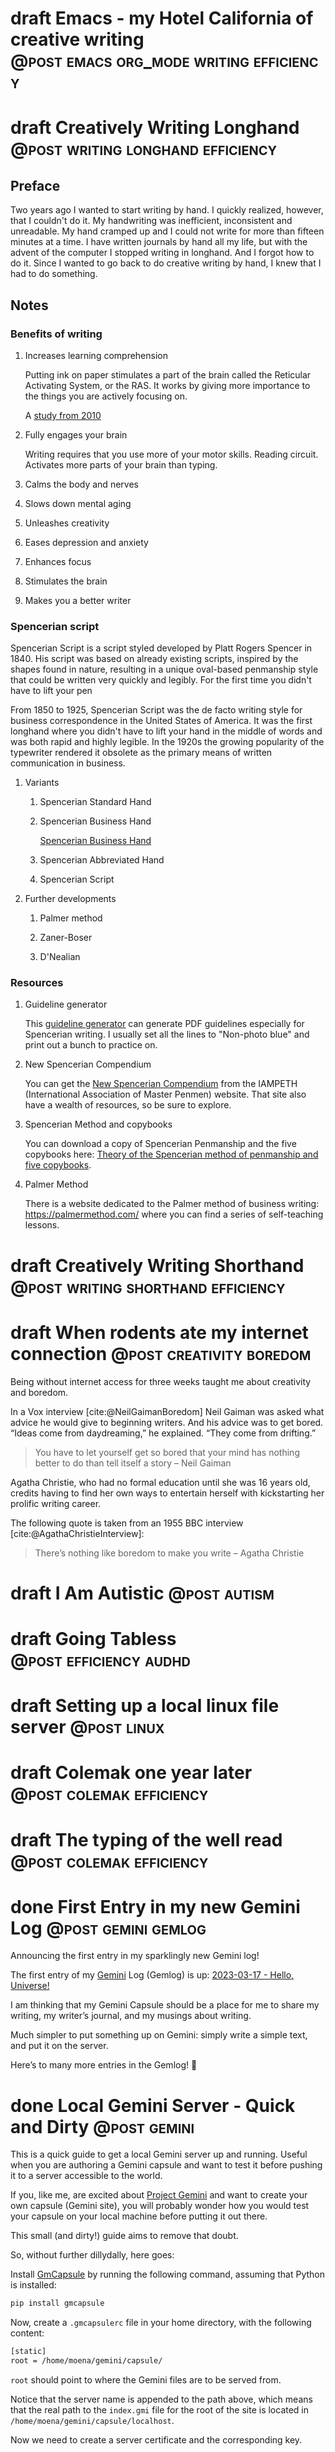 #+STARTUP: fold
#+hugo_base_dir: ..
#+hugo_paired_shortcodes: postmedia gallery
#+bibliography: ~/Dropbox/skriv/jacmoe.bib
#+cite_export: csl
#+OPTIONS: ^:nil ‘:nil
* draft Emacs - my Hotel California of creative writing :@post:emacs:org_mode:writing:efficiency:
:PROPERTIES:
:EXPORT_FILE_NAME: emacs-my-hotel-california-of-creative-writing
:END:
* draft Creatively Writing Longhand :@post:writing:longhand:efficiency:
:PROPERTIES:
:EXPORT_FILE_NAME: creatively-writing-longhand
:END:
#+begin_description
#+end_description
** Preface
Two years ago I wanted to start writing by hand. I quickly realized, however, that I couldn't do it. My handwriting was inefficient, inconsistent and unreadable. My hand cramped up and I could not write for more than fifteen minutes at a time.
  I have written journals by hand all my life, but with the advent of the computer I stopped writing in longhand. And I forgot how to do it. Since I wanted to go back to do creative writing by hand, I knew that I had to do something.
[[file:longhand/Palmer_Method_alphabet.jpg]]
** Notes
*** Benefits of writing
**** Increases learning comprehension
 Putting ink on paper stimulates a part of the brain called the Reticular Activating System, or the RAS. It works by giving more importance to the things you are actively focusing on.

 A [[https://www.wsj.com/articles/SB10001424052748704631504575531932754922518][study from 2010]]

**** Fully engages your brain
 Writing requires that you use more of your motor skills. Reading circuit. Activates more parts of your brain than typing.

**** Calms the body and nerves

**** Slows down mental aging

**** Unleashes creativity

**** Eases depression and anxiety

**** Enhances focus

**** Stimulates the brain

**** Makes you a better writer

*** Spencerian script
 Spencerian Script is a script styled developed by Platt Rogers Spencer in 1840. His script was based on already existing scripts, inspired by the shapes found in nature, resulting in a unique oval-based penmanship style that could be written very quickly and legibly. For the first time you didn't have to lift your pen

 From 1850 to 1925, Spencerian Script was the de facto writing style for business correspondence in the United States of America. It was the first longhand where you didn't have to lift your hand in the middle of words and was both rapid and highly legible. In the 1920s the growing popularity of the typewriter rendered it obsolete as the primary means of written communication in business.

**** Variants
***** Spencerian Standard Hand
***** Spencerian Business Hand
 [[file:longhand/SpencerianBusinessWriting.jpg][Spencerian Business Hand]]
***** Spencerian Abbreviated Hand

***** Spencerian Script
**** Further developments
***** Palmer method
***** Zaner-Boser
***** D'Nealian

*** Resources
**** Guideline generator
 This [[https://shipbrook.net/guidelines/][guideline generator]] can generate PDF guidelines especially for Spencerian writing. I usually set all the lines to "Non-photo blue" and print out a bunch to practice on.

**** New Spencerian Compendium
 You can get the [[https://www.iampeth.com/pdf/new-spencerian-compendium/][New Spencerian Compendium]] from the IAMPETH (International Association of Master Penmen) website. That site also have a wealth of resources, so be sure to explore.

**** Spencerian Method and copybooks
 You can download a copy of Spencerian Penmanship and the five copybooks here: [[https://www.docdroid.net/oxwk/theory-of-the-spencerian-method-of-papractical-penmanship-and-five-copybooks.pdf][Theory of the Spencerian method of penmanship and five copybooks]].

**** Palmer Method
 There is a website dedicated to the Palmer method of business writing: [[https://palmermethod.com/]] where you can find a series of self-teaching lessons.

# longhand/Palmer_Method_alphabet.jpg http://jacmoes.files.wordpress.com/2020/01/palmer_method_alphabet.jpg

#+print_bibliography:

* draft Creatively Writing Shorthand :@post:writing:shorthand:efficiency:
:PROPERTIES:
:EXPORT_FILE_NAME: creatively-writing-shorthand
:END:
#+begin_description
#+end_description

* draft When rodents ate my internet connection :@post:creativity:boredom:
:PROPERTIES:
:EXPORT_FILE_NAME: when-rodents-ate-my-internet-connection
:EXPORT_HUGO_CUSTOM_FRONT_MATTER: :image "/images/rodents.jpg"
:END:
#+begin_description
Being without internet access for three weeks taught me about creativity and boredom.
#+end_description
#+hugo: {{< figure src="/images/rodents/rodents.jpg" title="A roof rat peeks out between the railroad ties. (Joshua J. Cotten, Unsplash: https://unsplash.com/photos/QNaBO0oHeyo)" alt="A roof rat peeks out between the railroad ties.">}}
In a Vox interview [cite:@NeilGaimanBoredom] Neil Gaiman was asked what advice he would give to beginning writers. And his advice was to get bored. “Ideas come from daydreaming,” he explained. “They come from drifting.”
#+begin_quote
You have to let yourself get so bored that your mind has nothing better to do than tell itself a story – Neil Gaiman
#+end_quote
Agatha Christie, who had no formal education until she was 16 years old, credits having to find her own ways to entertain herself with kickstarting her prolific writing career.

The following quote is taken from an 1955 BBC interview [cite:@AgathaChristieInterview]:
#+begin_quote
There’s nothing like boredom to make you write – Agatha Christie
#+end_quote

#+print_bibliography:

* draft I Am Autistic :@post:autism:
:PROPERTIES:
:EXPORT_FILE_NAME: i-am-autistic
:END:
#+begin_description
#+end_description
* draft Going Tabless :@post:efficiency:audhd:
:PROPERTIES:
:EXPORT_FILE_NAME: going-tabless
:END:
#+begin_description
#+end_description
* draft Setting up a local linux file server :@post:linux:
:PROPERTIES:
:EXPORT_FILE_NAME: setting-up-a-local-linux-file-server
:END:
#+begin_description
#+end_description
* draft Colemak one year later :@post:colemak:efficiency:
:PROPERTIES:
:EXPORT_FILE_NAME: colemak-one-year-later
:END:
#+begin_description
#+end_description
* draft The typing of the well read :@post:colemak:efficiency:
:PROPERTIES:
:EXPORT_FILE_NAME: colemak-one-year-later
:END:
#+begin_description
#+end_description
* done First Entry in my new Gemini Log :@post:gemini:gemlog:
CLOSED: [2023-03-17 fre 17:15]
:PROPERTIES:
:EXPORT_FILE_NAME: first_entry_in_my_new_gemini_log
:EXPORT_HUGO_CUSTOM_FRONT_MATTER: :image "/images/gemtext_small.png"
:END:
#+begin_description
Announcing the first entry in my sparklingly new Gemini log!
#+end_description

#+hugo: {{< swipebox image="gemtext" ext="png" rel="gemlog" title="First entry in my new Gemlog">}}

The first entry of my [[https://gemini.circumlunar.space/][Gemini]] Log (Gemlog) is up: [[https://tilde.team/~jacmoe/gemfeed/2023-03-17-hello-universe.html][2023-03-17 - Hello, Universe!]]

I am thinking that my Gemini Capsule should be a place for me to share my writing, my writer’s journal, and my musings about writing.

Much simpler to put something up on Gemini: simply write a simple text, and put it on the server.

Here’s to many more entries in the Gemlog! 🚀

* done Local Gemini Server - Quick and Dirty :@post:gemini:
CLOSED: [2023-03-14 tir 14:22]
:PROPERTIES:
:EXPORT_FILE_NAME: local_gemini_server_quick_and_dirty
:END:
#+begin_description
This is a quick guide to get a local Gemini server up and running. Useful when you are authoring a Gemini capsule and want to test it before pushing it to a server accessible to the world.
#+end_description

If you, like me, are excited about [[https://gemini.circumlunar.space/][Project Gemini]] and want to create your own capsule (Gemini site), you will probably wonder how you would test your capsule on your local machine before putting it out there.

This small (and dirty!) guide aims to remove that doubt.

So, without further dillydally, here goes:

Install [[https://pypi.org/project/gmcapsule/][GmCapsule]] by running the following command, assuming that Python is installed:
#+begin_src bash
pip install gmcapsule
#+end_src

Now, create a ~.gmcapsulerc~ file in your home directory, with the following content:
#+begin_src bash
[static]
root = /home/moena/gemini/capsule/
 #+end_src
~root~ should point to where the Gemini files are to be served from.

Notice that the server name is appended to the path above, which means that the real path to the ~index.gmi~ file for the root of the site is located in ~/home/moena/gemini/capsule/localhost~.

Now we need to create a server certificate and the corresponding key.

Create a directory called ~.certs~ in your home directory, cd into it, and run the following command:
#+begin_src bash
openssl req -new -x509 -days 365 -nodes -out cert.pem -keyout key.pem -subj "/CN=localhost" -newkey rsa:4096 -addext "subjectAltName = DNS:localhost"
#+end_src
The ~.certs~ directory should now contain two files, ~cert.pem~ and ~key.pem~. The GmCapsule server loads the certificate upon startup.

Now, start the server by running:
#+begin_src bash
gmcapsuled
#+end_src

Use a Gemini client, like ~amfora~ to browse your local Gemini capsule:
#+begin_src bash
amfora gemini://localhost/
#+end_src

Now, enjoy creating content for Gemini!

I am excited about the whole idea of the small internet, and the syntax for the ~.gmi~ files are so simple, much simpler than even Markdown. I like not having to mess around with HTML, CSS, Javascript, fonts ... Just plain text.

I will probably be writing more about Gemini in the future ☺


/PS: you might have to open port 1965 if you are running a firewall./

* done Welcome to my new blog :@announcement:hugo:emacs:blog:
CLOSED: [2022-03-29 Tue 00:50]
:PROPERTIES:
:EXPORT_FILE_NAME: welcome-to-my-new-blog
:EXPORT_HUGO_CUSTOM_FRONT_MATTER: :image "/images/hugoblog.png" :hideToc true
:END:
#+begin_description
I used Emacs to export to WordPress, and had to tweak the HTML, and that has obviously put me off writing blog posts, as evidenced by the single blog post in two and a half years. Hugo, Github Pages, and the excellent Ox-hugo Org-mode exporter has made my blogging pipe-line smooth and enjoyable. I expect to blog a lot more in the future.
#+end_description

#+hugo: {{< figure src="/images/hugoblog.png" alt="My new Emacs powered blog" title="My new Emacs powered blog">}}

My [[https://jacmoes.wordpress.com/][old blog]] at WordPress only has one single post in it.

I wrote it using Org-mode in Emacs, and used an extension to put it on WordPress.

That was good.

I had to perform a lot of tweaking to the HTML, however, and that has obviously put me off just writing blog posts.

That was bad.

So, I wanted something as easy as writing a blog post in my favorite writing environment, committing the changes to git source control, and pushing it to a remote repository to be hosted. I don't want to deal with a website like WordPress, to be honest.

** Hugo and Emacs
After hunting around, I stumbled over a good workflow using [[https://gohugo.io/][Hugo ]] and the excellent Emacs extension =ox-hugo=.
All I have to do is write my blog posts in one org-file within Emacs, export to Hugo using the exporter, and let Hugo generate the output. Then I commit the changes to my git repository, push it to GitHub, and my homepage is updated.

I don't have to mess around with anything, like I did in WordPress.

Since it's now going to be much easier to get a blog post up, I am sure I will actually blog a post or two now :)

I have several ideas, and the good thing about it is, that I can have those posts in my org-file, as sub-trees, because the [[https://ox-hugo.scripter.co/][Emacs Hugo exporter]] will only export the trees that are =DONE=, not the ones marked with =TODO=.

It should be easy to blog, and I am most comfortable in Emacs. So, there's that :)
* About
:PROPERTIES:
:EXPORT_HUGO_SECTION: about
:END:
** done About
CLOSED: [2023-09-10 Sun 01:34]
:PROPERTIES:
:EXPORT_FILE_NAME: about
:EXPORT_HUGO_WEIGHT: 100
:EXPORT_HUGO_CUSTOM_FRONT_MATTER: :layout single
:END:
#+begin_description

#+end_description
#+attr_shortcode: :image rodents/rodents.jpg :alt test alt :title testing
#+begin_postmedia
On the other hand, we denounce with righteous indignation and dislike men who are so beguiled and demoralized by the charms of pleasure of the moment, so blinded by desire, that they cannot foresee the pain and trouble that are bound to ensue; and equal blame belongs to those who fail in their duty through weakness of will, which is the same as saying through shrinking from toil and pain.
#+end_postmedia
#+attr_shortcode: :image rodents/rodents.jpg :alt test alt :title yup
#+begin_postmedia
On the other hand, we denounce with righteous indignation and dislike men who are so beguiled and demoralized by the charms of pleasure of the moment, so blinded by desire, that they cannot foresee the pain and trouble that are bound to ensue; and equal blame belongs to those who fail in their duty through weakness of will, which is the same as saying through shrinking from toil and pain.
#+end_postmedia
#+attr_shortcode: :image rodents/rodents.jpg :alt test alt
#+begin_postmedia
On the other hand, we denounce with righteous indignation and dislike men who are so beguiled and demoralized by the charms of pleasure of the moment, so blinded by desire, that they cannot foresee the pain and trouble that are bound to ensue; and equal blame belongs to those who fail in their duty through weakness of will, which is the same as saying through shrinking from toil and pain.
#+end_postmedia
#+attr_shortcode: :image rodents/rodents.jpg :alt test alt
#+begin_postmedia
On the other hand, we denounce with righteous indignation and dislike men who are so beguiled and demoralized by the charms of pleasure of the moment, so blinded by desire, that they cannot foresee the pain and trouble that are bound to ensue; and equal blame belongs to those who fail in their duty through weakness of will, which is the same as saying through shrinking from toil and pain.
#+end_postmedia


* Projects
:PROPERTIES:
:EXPORT_HUGO_SECTION: projects
:END:
** done Projects
CLOSED: [2023-09-10 Sun 23:38]
:PROPERTIES:
:EXPORT_FILE_NAME: projects
:EXPORT_HUGO_WEIGHT: 110
:EXPORT_HUGO_CUSTOM_FRONT_MATTER: :layout single
:END:
#+begin_description

#+end_description
Projects

* Gallery
:PROPERTIES:
:EXPORT_HUGO_SECTION: gallery
:END:
** done Gallery
CLOSED: [2023-09-10 Sun 23:38]
:PROPERTIES:
:EXPORT_FILE_NAME: gallery
:EXPORT_HUGO_WEIGHT: 120
:EXPORT_HUGO_CUSTOM_FRONT_MATTER: :layout single
:END:
HHotel California of Creative Writing
#+attr_shortcode: :gallery_dir hoca
#+begin_gallery
#+hugo: {{< swipebox image="1splash" ext="png" rel="test" title="Test image">}}
#+hugo: {{< swipebox image="2zen" ext="png" rel="test" title="Test image 2">}}
#+hugo: {{< swipebox image="3tracktable" ext="png" rel="test" title="Test image 2">}}
#+hugo: {{< swipebox image="4dictionary" ext="png" rel="test" title="Test image 2">}}
#+hugo: {{< swipebox image="5webster" ext="png" rel="test" title="Test image 2">}}
#+hugo: {{< swipebox image="6synonyms" ext="png" rel="test" title="Test image 2">}}
#+hugo: {{< swipebox image="7definitions" ext="png" rel="test" title="Test image 2">}}
#+hugo: {{< swipebox image="8sentences" ext="png" rel="test" title="Test image 2">}}
#+hugo: {{< swipebox image="9clocktable" ext="png" rel="test" title="Test image 2">}}
#+hugo: {{< swipebox image="10pomodoro" ext="png" rel="test" title="Test image 2">}}
#+hugo: {{< swipebox image="11pomodoro_light" ext="png" rel="test" title="Test image 2">}}
#+hugo: {{< swipebox image="12columns" ext="png" rel="test" title="Test image 2">}}
#+hugo: {{< swipebox image="13orgwc" ext="png" rel="test" title="Test image 2">}}
#+hugo: {{< swipebox image="14writegoodmode" ext="png" rel="test" title="Test image 2">}}
#+hugo: {{< swipebox image="15proselint" ext="png" rel="test" title="Test image 2">}}
#+hugo: {{< swipebox image="16diff" ext="png" rel="test" title="Test image 2">}}
#+end_gallery

# LocalWords: hugo dir TODO todo RAS Platt de facto Zaner Boser D'Nealian el wc
# LocalWords: IAMPETH Writegood writegood Typopunct typopunct UI Zotero Bibtex
#  LocalWords:  BetterBibtex CSL OrgMode EmacsConf LinuxForDevices emacs kmacro
#  LocalWords:  attr html src et cetera Powerthesaurus Proselint Magit config
#  LocalWords:  TOC Noexport youtube tracktable br clocktable Biblography yjwen
#  LocalWords:  js ibuffer ie zee un
